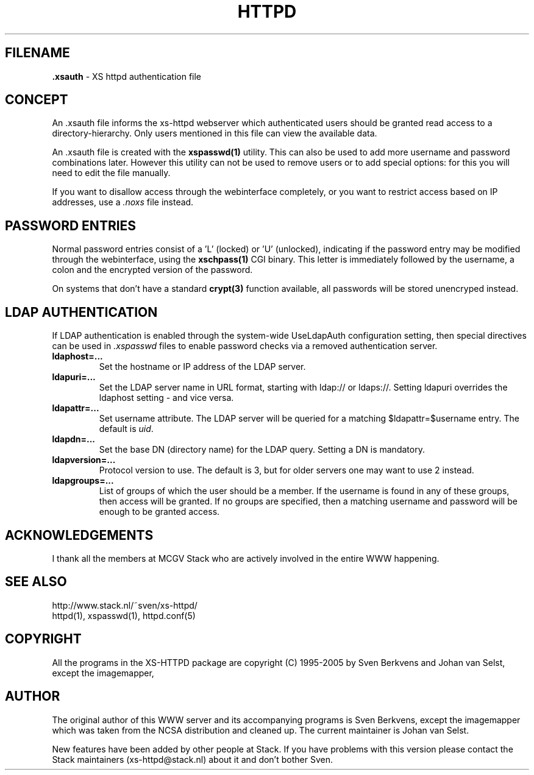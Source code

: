 .TH HTTPD 5 "12 June 2002"
.SH FILENAME
.B \.xsauth
\- XS httpd authentication file
.LP
.SH CONCEPT
An .xsauth file informs the xs\-httpd webserver which authenticated users
should be granted read access to a directory-hierarchy. Only users mentioned
in this file can view the available data.

An .xsauth file is created with the \fBxspasswd(1)\fP utility. This can
also be used to add more username and password combinations later.
However this utility can not be used to remove users or to add special
options: for this you will need to edit the file manually. 

If you want to disallow access through the webinterface completely, or
you want to restrict access based on IP addresses, use a \fI.noxs\fP file
instead.
.LP
.SH PASSWORD ENTRIES
Normal password entries consist of a 'L' (locked) or 'U' (unlocked),
indicating if the password entry may be modified through the webinterface,
using the \fBxschpass(1)\fP CGI binary. This letter is immediately followed by
the username, a colon and the encrypted version of the password.

On systems that don't have a standard \fBcrypt(3)\fP function available,
all passwords will be stored unencryped instead.
.LP
.SH LDAP AUTHENTICATION
If LDAP authentication is enabled through the system-wide UseLdapAuth
configuration setting, then special directives can be used in \fI.xspasswd\fP
files to enable password checks via a removed authentication server.

.TP
.B ldaphost=...
Set the hostname or IP address of the LDAP server.
.TP
.B ldapuri=...
Set the LDAP server name in URL format, starting with ldap:// or ldaps://.
Setting ldapuri overrides the ldaphost setting - and vice versa.
.TP
.B ldapattr=...
Set username attribute. The LDAP server will be queried for a matching
$ldapattr=$username entry. The default is \fIuid\fP.
.TP
.B ldapdn=...
Set the base DN (directory name) for the LDAP query. Setting a DN is mandatory.
.TP
.B ldapversion=...
Protocol version to use. The default is 3, but for older servers one may
want to use 2 instead.
.TP
.B ldapgroups=...
List of groups of which the user should be a member. If the username is
found in any of these groups, then access will be granted. If no groups
are specified, then a matching username and password will be enough
to be granted access.


.SH ACKNOWLEDGEMENTS
I thank all the members at MCGV Stack who are actively involved in the
entire WWW happening.
.SH "SEE ALSO"
http://www.stack.nl/~sven/xs\-httpd/
.br
httpd(1), xspasswd(1), httpd.conf(5)
.SH COPYRIGHT
All the programs in the XS\-HTTPD package are copyright (C) 1995-2005
by Sven Berkvens and Johan van Selst, except the imagemapper, 
.SH AUTHOR
The original author of this WWW server and its accompanying programs
is Sven Berkvens, except the imagemapper which was taken from the NCSA
distribution and cleaned up. The current maintainer is Johan van Selst.
.LP
New features have been added by other people at Stack. If you have
problems with this version please contact the Stack maintainers
(xs\-httpd@stack.nl) about it and don't bother Sven.
